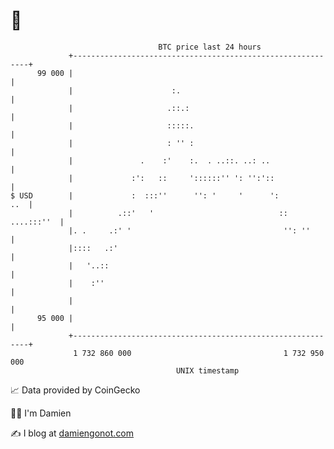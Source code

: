 * 👋

#+begin_example
                                    BTC price last 24 hours                    
                +------------------------------------------------------------+ 
         99 000 |                                                            | 
                |                      :.                                    | 
                |                     .::.:                                  | 
                |                     :::::.                                 | 
                |                     : '' :                                 | 
                |               .    :'    :.  . ..::. ..: ..                | 
                |             :':   ::     '::::::'' ': '':'::               | 
   $ USD        |             :  :::''      '': '     '      ':          ..  | 
                |          .::'   '                            :: ....:::''  | 
                |. .     .:' '                                  '': ''       | 
                |::::   .:'                                                  | 
                |   '..::                                                    | 
                |    :''                                                     | 
                |                                                            | 
         95 000 |                                                            | 
                +------------------------------------------------------------+ 
                 1 732 860 000                                  1 732 950 000  
                                        UNIX timestamp                         
#+end_example
📈 Data provided by CoinGecko

🧑‍💻 I'm Damien

✍️ I blog at [[https://www.damiengonot.com][damiengonot.com]]
